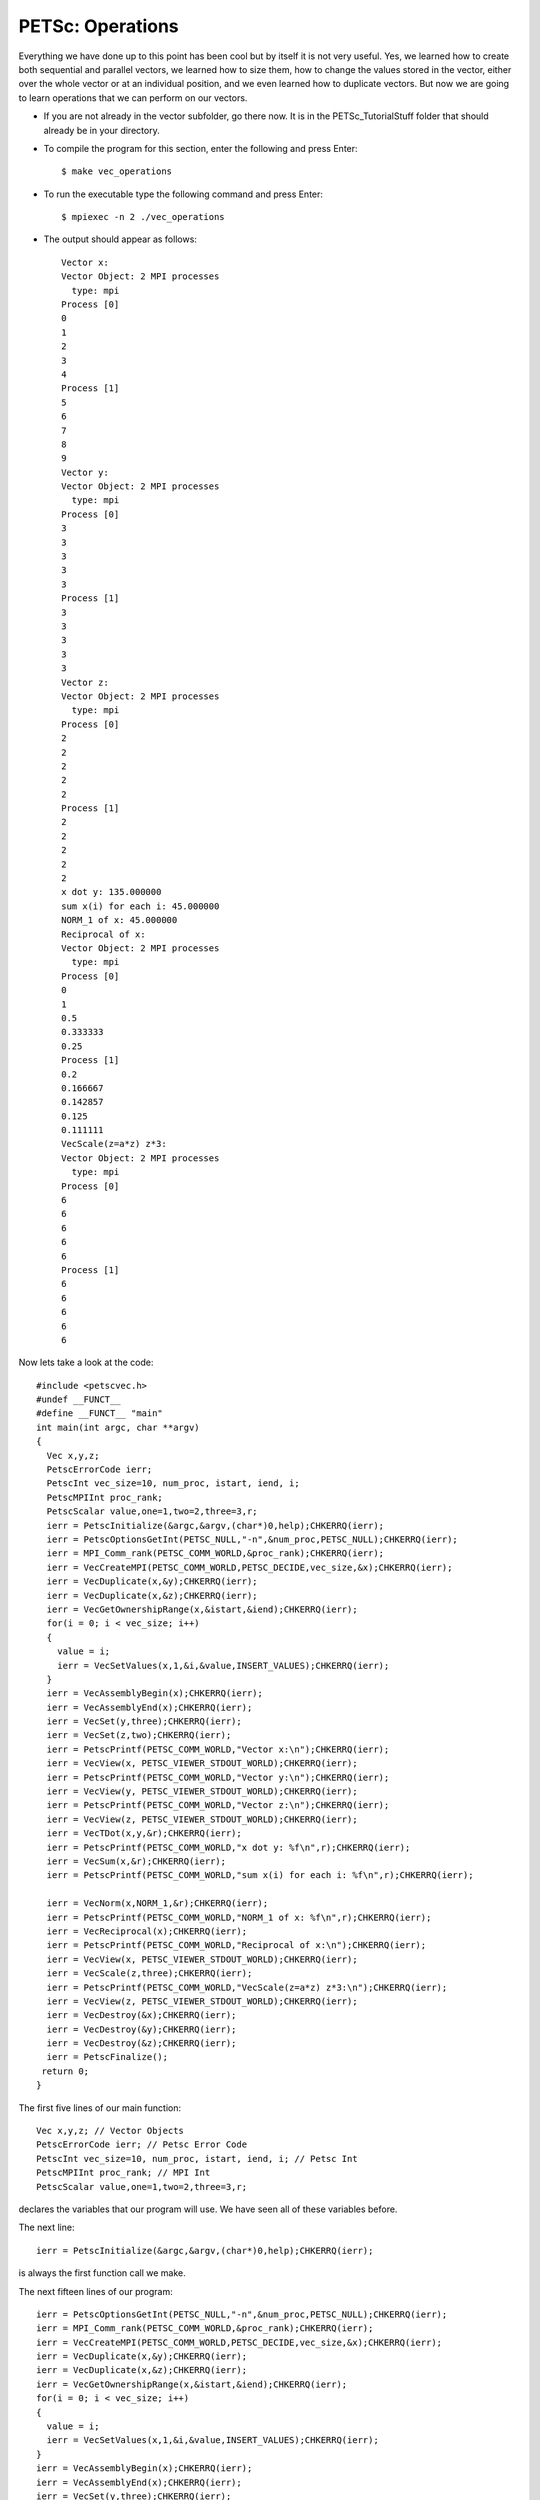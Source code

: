 .. _PETSc_vec_operations:

=================
PETSc: Operations
=================
Everything we have done up to this point has been cool but by itself it is not very useful. Yes, we learned how to create both sequential and parallel vectors, we learned how to size them, how to change the values stored in the vector, either over the whole vector or at an individual position, and we even learned how to duplicate vectors. But now we are going to learn operations that we can perform on our vectors.

- If you are not already in the vector subfolder, go there now. It is in the PETSc_TutorialStuff folder that should already be in your directory.

- To compile the program for this section, enter the following and press Enter::

	$ make vec_operations

- To run the executable type the following command and press Enter::

	$ mpiexec -n 2 ./vec_operations

- The output should appear as follows::

	Vector x:
	Vector Object: 2 MPI processes
	  type: mpi
	Process [0]
	0
	1
	2
	3
	4
	Process [1]
	5
	6
	7
	8
	9
	Vector y:
	Vector Object: 2 MPI processes
	  type: mpi
	Process [0]
	3	
	3	
	3
	3
	3
	Process [1]
	3
	3
	3
	3
	3
	Vector z:
	Vector Object: 2 MPI processes
	  type: mpi
	Process [0]
	2
	2
	2
	2
	2
	Process [1]
	2
	2
	2
	2
	2
	x dot y: 135.000000
	sum x(i) for each i: 45.000000
	NORM_1 of x: 45.000000
	Reciprocal of x:
	Vector Object: 2 MPI processes
	  type: mpi
	Process [0]
	0
	1
	0.5
	0.333333
	0.25
	Process [1]
	0.2
	0.166667
	0.142857
	0.125
	0.111111
	VecScale(z=a*z) z*3:
	Vector Object: 2 MPI processes
	  type: mpi
	Process [0]
	6
	6
	6
	6
	6
	Process [1]
	6
	6
	6
	6
	6
	
Now lets take a look at the code::
	
	#include <petscvec.h>
	#undef __FUNCT__
	#define __FUNCT__ "main"
	int main(int argc, char **argv)
	{
	  Vec x,y,z;
	  PetscErrorCode ierr;
	  PetscInt vec_size=10, num_proc, istart, iend, i;
	  PetscMPIInt proc_rank;
	  PetscScalar value,one=1,two=2,three=3,r;
	  ierr = PetscInitialize(&argc,&argv,(char*)0,help);CHKERRQ(ierr);
	  ierr = PetscOptionsGetInt(PETSC_NULL,"-n",&num_proc,PETSC_NULL);CHKERRQ(ierr);
	  ierr = MPI_Comm_rank(PETSC_COMM_WORLD,&proc_rank);CHKERRQ(ierr);
	  ierr = VecCreateMPI(PETSC_COMM_WORLD,PETSC_DECIDE,vec_size,&x);CHKERRQ(ierr);
	  ierr = VecDuplicate(x,&y);CHKERRQ(ierr);
	  ierr = VecDuplicate(x,&z);CHKERRQ(ierr);
	  ierr = VecGetOwnershipRange(x,&istart,&iend);CHKERRQ(ierr);
	  for(i = 0; i < vec_size; i++)
	  {
	    value = i;
	    ierr = VecSetValues(x,1,&i,&value,INSERT_VALUES);CHKERRQ(ierr);
	  }
	  ierr = VecAssemblyBegin(x);CHKERRQ(ierr);
	  ierr = VecAssemblyEnd(x);CHKERRQ(ierr);
	  ierr = VecSet(y,three);CHKERRQ(ierr);
	  ierr = VecSet(z,two);CHKERRQ(ierr);
	  ierr = PetscPrintf(PETSC_COMM_WORLD,"Vector x:\n");CHKERRQ(ierr);
	  ierr = VecView(x, PETSC_VIEWER_STDOUT_WORLD);CHKERRQ(ierr);
	  ierr = PetscPrintf(PETSC_COMM_WORLD,"Vector y:\n");CHKERRQ(ierr);
	  ierr = VecView(y, PETSC_VIEWER_STDOUT_WORLD);CHKERRQ(ierr);
	  ierr = PetscPrintf(PETSC_COMM_WORLD,"Vector z:\n");CHKERRQ(ierr);
	  ierr = VecView(z, PETSC_VIEWER_STDOUT_WORLD);CHKERRQ(ierr);
	  ierr = VecTDot(x,y,&r);CHKERRQ(ierr);
	  ierr = PetscPrintf(PETSC_COMM_WORLD,"x dot y: %f\n",r);CHKERRQ(ierr);
	  ierr = VecSum(x,&r);CHKERRQ(ierr);
	  ierr = PetscPrintf(PETSC_COMM_WORLD,"sum x(i) for each i: %f\n",r);CHKERRQ(ierr);

	  ierr = VecNorm(x,NORM_1,&r);CHKERRQ(ierr);
	  ierr = PetscPrintf(PETSC_COMM_WORLD,"NORM_1 of x: %f\n",r);CHKERRQ(ierr);
	  ierr = VecReciprocal(x);CHKERRQ(ierr);
	  ierr = PetscPrintf(PETSC_COMM_WORLD,"Reciprocal of x:\n");CHKERRQ(ierr);
	  ierr = VecView(x, PETSC_VIEWER_STDOUT_WORLD);CHKERRQ(ierr);
 	  ierr = VecScale(z,three);CHKERRQ(ierr);
	  ierr = PetscPrintf(PETSC_COMM_WORLD,"VecScale(z=a*z) z*3:\n");CHKERRQ(ierr);
	  ierr = VecView(z, PETSC_VIEWER_STDOUT_WORLD);CHKERRQ(ierr);
	  ierr = VecDestroy(&x);CHKERRQ(ierr);
	  ierr = VecDestroy(&y);CHKERRQ(ierr);
	  ierr = VecDestroy(&z);CHKERRQ(ierr);
	  ierr = PetscFinalize();
 	 return 0;
	}

The first five lines of our main function::

	  Vec x,y,z; // Vector Objects
	  PetscErrorCode ierr; // Petsc Error Code
	  PetscInt vec_size=10, num_proc, istart, iend, i; // Petsc Int
	  PetscMPIInt proc_rank; // MPI Int
	  PetscScalar value,one=1,two=2,three=3,r;

declares the variables that our program will use. We have seen all of these variables before.

The next line::

	  ierr = PetscInitialize(&argc,&argv,(char*)0,help);CHKERRQ(ierr);

is always the first function call we make.

The next fifteen lines of our program::

	  ierr = PetscOptionsGetInt(PETSC_NULL,"-n",&num_proc,PETSC_NULL);CHKERRQ(ierr);
	  ierr = MPI_Comm_rank(PETSC_COMM_WORLD,&proc_rank);CHKERRQ(ierr);
	  ierr = VecCreateMPI(PETSC_COMM_WORLD,PETSC_DECIDE,vec_size,&x);CHKERRQ(ierr);
	  ierr = VecDuplicate(x,&y);CHKERRQ(ierr);
	  ierr = VecDuplicate(x,&z);CHKERRQ(ierr);
	  ierr = VecGetOwnershipRange(x,&istart,&iend);CHKERRQ(ierr);
	  for(i = 0; i < vec_size; i++)
	  {
	    value = i;
	    ierr = VecSetValues(x,1,&i,&value,INSERT_VALUES);CHKERRQ(ierr);
	  }
	  ierr = VecAssemblyBegin(x);CHKERRQ(ierr);
	  ierr = VecAssemblyEnd(x);CHKERRQ(ierr);
	  ierr = VecSet(y,three);CHKERRQ(ierr);
	  ierr = VecSet(z,two);CHKERRQ(ierr);

are a nice combination of the various things we have learned. Seen if you can't understand this code snippet yourself. If you don't understand something, consult with the previous sections of this tutorial for a more in depth look at the code. Basically, this snippet creates a parallel vector of size 10 and then duplicates it twice for a total of three vectors. It then takes the first vector and sets each position equal to its positional index (ie. position 4 is set to a value of 4). It then assembles the first vector and finally uses VecSet to set all of y's values to be three and all of z's values to be two.

The next six lines of code::

	  ierr = PetscPrintf(PETSC_COMM_WORLD,"Vector x:\n");CHKERRQ(ierr);
	  ierr = VecView(x, PETSC_VIEWER_STDOUT_WORLD);CHKERRQ(ierr);
	  ierr = PetscPrintf(PETSC_COMM_WORLD,"Vector y:\n");CHKERRQ(ierr);
	  ierr = VecView(y, PETSC_VIEWER_STDOUT_WORLD);CHKERRQ(ierr);
	  ierr = PetscPrintf(PETSC_COMM_WORLD,"Vector z:\n");CHKERRQ(ierr);
	  ierr = VecView(z, PETSC_VIEWER_STDOUT_WORLD);CHKERRQ(ierr);

print out the original contents of the vectors.

Now we get to start doing operations on our vectors. The next two lines of code::

	  ierr = VecTDot(x,y,&r);CHKERRQ(ierr);
	  ierr = PetscPrintf(PETSC_COMM_WORLD,"x dot y: %f\n",r);CHKERRQ(ierr);

first calculates the dot product of x and y and then prints out the result.


The next two lines of code::

	  ierr = VecSum(x,&r);CHKERRQ(ierr);
	  ierr = PetscPrintf(PETSC_COMM_WORLD,"sum x(i) for each i: %f\n",r);CHKERRQ(ierr);

first sums all the values contained in vector x and then prints out the result.

The next two lines of code::

	  ierr = VecNorm(x,NORM_1,&r);CHKERRQ(ierr);
	  ierr = PetscPrintf(PETSC_COMM_WORLD,"NORM_1 of x: %f\n",r);CHKERRQ(ierr);

first calculates the Norm 1 of vector x and then prints out the result.

The next three lines of code::

	  ierr = VecReciprocal(x);CHKERRQ(ierr);
	  ierr = PetscPrintf(PETSC_COMM_WORLD,"Reciprocal of x:\n");CHKERRQ(ierr);
	  ierr = VecView(x, PETSC_VIEWER_STDOUT_WORLD);CHKERRQ(ierr);

takes the multiplicative inverse of each position of vector x and stores it back to the vector x and then prints out the new x vector.

The next three lines of code::

 	  ierr = VecScale(z,three);CHKERRQ(ierr);
	  ierr = PetscPrintf(PETSC_COMM_WORLD,"VecScale(z=a*z) z*3:\n");CHKERRQ(ierr);
	  ierr = VecView(z, PETSC_VIEWER_STDOUT_WORLD);CHKERRQ(ierr);

Multiplies each position in vector z by a scalar (3 in this case) and stores the result back to z. It then prints out the new z vector.

The final lines of code::

	  ierr = VecDestroy(&x);CHKERRQ(ierr);
	  ierr = VecDestroy(&y);CHKERRQ(ierr);
	  ierr = VecDestroy(&z);CHKERRQ(ierr);
	  ierr = PetscFinalize();CHKERRQ(ierr);

free up the memory that was occupied by the three and vectors and then PetscFinalize is called so that the program can end execution properly.

This is only a small sample of the many vector operations that petsc provides. An exhaustive list can be found at: http://www.mcs.anl.gov/petsc/petsc-current/docs/manualpages/Vec/index.html

Hopefully this section of the tutorial has demonstrated the ease with which operations can be done on vectors. You could write your own functions to do these sorts of calculations but petsc provides many already and they are very efficient so try to use petsc functions for everything, when possible.

Congratulations! You have just completed the petsc tutorial on vectors. You now know how to create vectors, both parallel and sequential, given them properties, duplicate them, give them values, print out their contents, and do operations on them.